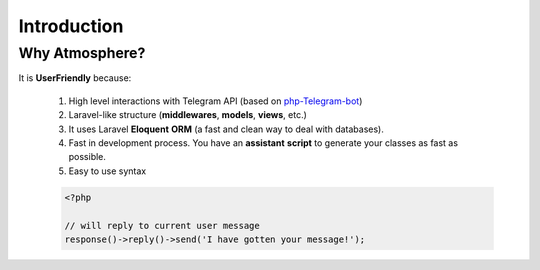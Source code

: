 Introduction
============

Why Atmosphere?
-----------
It is **UserFriendly** because:

	1. High level interactions with Telegram API (based on `php-Telegram-bot <https://github.com/php-telegram-bot/core>`_)
	2. Laravel-like structure (**middlewares**, **models**, **views**, etc.)
	3. It uses Laravel **Eloquent** **ORM** (a fast and clean way to deal with databases).
	4. Fast in development process. You have an **assistant** **script** to generate your classes as fast as possible.

	5. Easy to use syntax
			
	.. code-block:: php

		<?php

		// will reply to current user message
		response()->reply()->send('I have gotten your message!');
